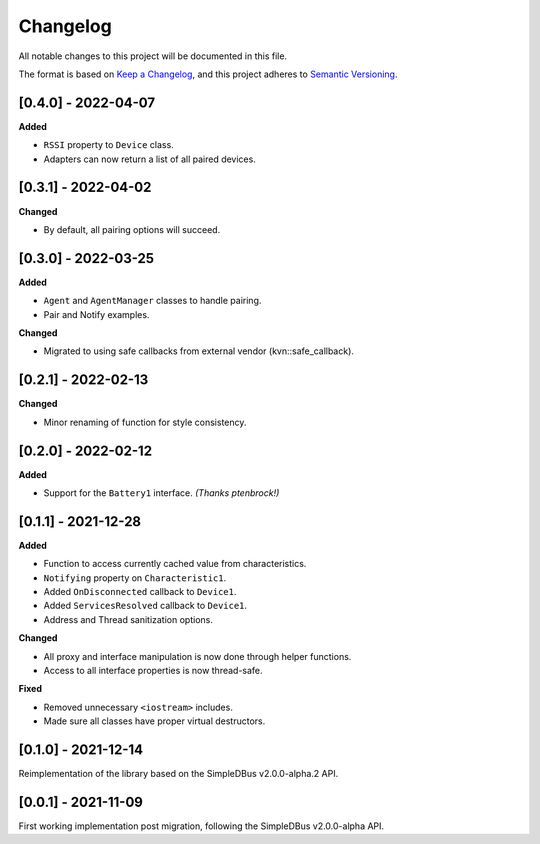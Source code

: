 Changelog
=========

All notable changes to this project will be documented in this file.

The format is based on `Keep a Changelog`_, and this project adheres to
`Semantic Versioning`_.

[0.4.0] - 2022-04-07
--------------------

**Added**

*  ``RSSI`` property to ``Device`` class.
*  Adapters can now return a list of all paired devices.

[0.3.1] - 2022-04-02
--------------------

**Changed**

*  By default, all pairing options will succeed.


[0.3.0] - 2022-03-25
--------------------

**Added**

*  ``Agent`` and ``AgentManager`` classes to handle pairing.
*  Pair and Notify examples.

**Changed**

*  Migrated to using safe callbacks from external vendor (kvn::safe_callback).

[0.2.1] - 2022-02-13
--------------------

**Changed**

*  Minor renaming of function for style consistency.

[0.2.0] - 2022-02-12
--------------------

**Added**

*  Support for the ``Battery1`` interface. *(Thanks ptenbrock!)*

[0.1.1] - 2021-12-28
--------------------

**Added**

*  Function to access currently cached value from characteristics.
*  ``Notifying`` property on ``Characteristic1``.
*  Added ``OnDisconnected`` callback to ``Device1``.
*  Added ``ServicesResolved`` callback to ``Device1``.
*  Address and Thread sanitization options.

**Changed**

*  All proxy and interface manipulation is now done through helper functions.
*  Access to all interface properties is now thread-safe.

**Fixed**

*  Removed unnecessary ``<iostream>`` includes.
*  Made sure all classes have proper virtual destructors.

[0.1.0] - 2021-12-14
--------------------

Reimplementation of the library based on the SimpleDBus v2.0.0-alpha.2 API.

[0.0.1] - 2021-11-09
--------------------

First working implementation post migration, following the SimpleDBus v2.0.0-alpha API.

.. _Keep a Changelog: https://keepachangelog.com/en/1.0.0/
.. _Semantic Versioning: https://semver.org/spec/v2.0.0.html
